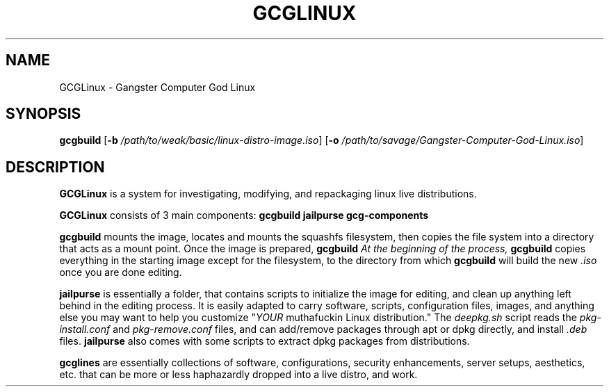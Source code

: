 .TH GCGLINUX 1
.SH NAME
GCGLinux \- Gangster Computer God Linux

.SH SYNOPSIS
.B gcgbuild
[\fB\-b\fR \fI/path/to/weak/basic/linux-distro-image.iso\fR]
[\fB\-o\fR \fI/path/to/savage/Gangster-Computer-God-Linux.iso\fR]

.SH DESCRIPTION
.B GCGLinux
is a system for investigating, modifying, and repackaging linux live distributions.

.B GCGLinux
consists of 3 main components:
.B gcgbuild
.B jailpurse
.B gcg-components

.B gcgbuild
mounts the image, locates and mounts the squashfs filesystem,
then copies the file system into a directory that acts as
a mount point. Once the image is prepared, 
.B gcgbuild
\fI\chroot\fR's the user to the editable copy of the system.
At the beginning of the process, 
.B gcgbuild
copies everything in the starting image except for 
the filesystem, to the directory from which
.B gcgbuild
will build the new \fI\.iso\fR once you are done editing.


.B jailpurse
is essentially a folder, that contains scripts to initialize
the image for editing, and clean up anything left behind in
the editing process. It is easily adapted to carry software, scripts, configuration files, images, and anything else you
may want to help you customize "\fIYOUR\fR muthafuckin Linux
distribution."
The \fIdeepkg.sh\fR script reads the \fIpkg-install.conf\fR
and \fIpkg-remove.conf\fR files, and can add/remove packages
through apt or dpkg directly, and install \fI.deb\fR files.
.B jailpurse
also comes with some scripts to extract dpkg packages from
distributions.

.B gcglines
are essentially collections of software, configurations,
security enhancements, server setups, aesthetics, etc.
that can be more or less haphazardly dropped into a live
distro, and work.




